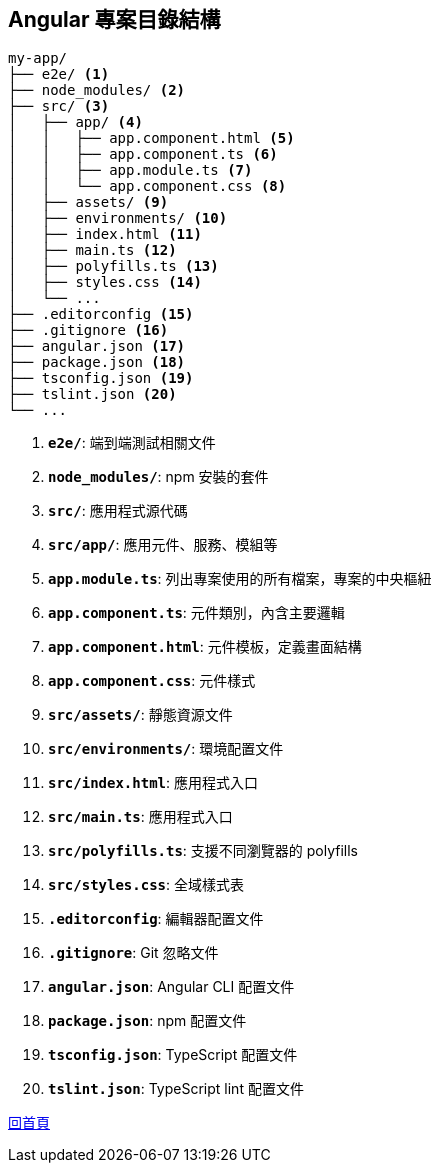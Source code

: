 == Angular 專案目錄結構

[source,shell]
----
my-app/
├── e2e/ <1>
├── node_modules/ <2>
├── src/ <3>
│   ├── app/ <4>
│   │   ├── app.component.html <5>
│   │   ├── app.component.ts <6>
│   │   ├── app.module.ts <7>
│   │   └── app.component.css <8>
│   ├── assets/ <9>
│   ├── environments/ <10>
│   ├── index.html <11>
│   ├── main.ts <12>
│   ├── polyfills.ts <13>
│   ├── styles.css <14>
│   └── ...
├── .editorconfig <15>
├── .gitignore <16>
├── angular.json <17>
├── package.json <18>
├── tsconfig.json <19>
├── tslint.json <20>
└── ...
----

<1> **`e2e/`**: 端到端測試相關文件
<2> **`node_modules/`**: npm 安裝的套件
<3> **`src/`**: 應用程式源代碼
<4> **`src/app/`**: 應用元件、服務、模組等 +
<5> **`app.module.ts`**: 列出專案使用的所有檔案，專案的中央樞紐
<6> **`app.component.ts`**: 元件類別，內含主要邏輯
<7> **`app.component.html`**: 元件模板，定義畫面結構
<8> **`app.component.css`**: 元件樣式
<9> **`src/assets/`**: 靜態資源文件
<10> **`src/environments/`**: 環境配置文件
<11> **`src/index.html`**: 應用程式入口
<12> **`src/main.ts`**: 應用程式入口
<13> **`src/polyfills.ts`**: 支援不同瀏覽器的 polyfills
<14> **`src/styles.css`**: 全域樣式表
<15> **`.editorconfig`**: 編輯器配置文件
<16> **`.gitignore`**: Git 忽略文件
<17> **`angular.json`**: Angular CLI 配置文件
<18> **`package.json`**: npm 配置文件
<19> **`tsconfig.json`**: TypeScript 配置文件
<20> **`tslint.json`**: TypeScript lint 配置文件

link:index.html[回首頁]